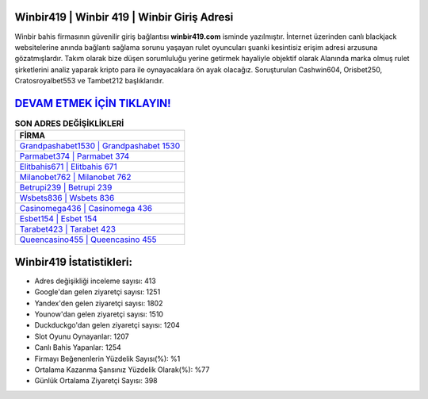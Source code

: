 ﻿Winbir419 | Winbir 419 | Winbir Giriş Adresi
===================================

.. image:: images/winbir-giris.jpg
   :width: 600
   
Winbir bahis firmasının güvenilir giriş bağlantısı **winbir419.com** isminde yazılmıştır. İnternet üzerinden canlı blackjack websitelerine anında bağlantı sağlama sorunu yaşayan rulet oyuncuları şuanki kesintisiz erişim adresi arzusuna gözatmışlardır. Takım olarak bize düşen sorumluluğu yerine getirmek hayaliyle objektif olarak Alanında marka olmuş  rulet şirketlerini analiz yaparak kripto para ile oynayacaklara ön ayak olacağız. Soruşturulan Cashwin604, Orisbet250, Cratosroyalbet553 ve Tambet212 başlıklarıdır.

`DEVAM ETMEK İÇİN TIKLAYIN! <https://uclck.me/gonow>`_
==============

.. list-table:: **SON ADRES DEĞİŞİKLİKLERİ**
   :widths: 100
   :header-rows: 1

   * - FİRMA
   * - `Grandpashabet1530 | Grandpashabet 1530 <grandpashabet1530-grandpashabet-1530-grandpashabet-giris-adresi.html>`_
   * - `Parmabet374 | Parmabet 374 <parmabet374-parmabet-374-parmabet-giris-adresi.html>`_
   * - `Elitbahis671 | Elitbahis 671 <elitbahis671-elitbahis-671-elitbahis-giris-adresi.html>`_	 
   * - `Milanobet762 | Milanobet 762 <milanobet762-milanobet-762-milanobet-giris-adresi.html>`_	 
   * - `Betrupi239 | Betrupi 239 <betrupi239-betrupi-239-betrupi-giris-adresi.html>`_ 
   * - `Wsbets836 | Wsbets 836 <wsbets836-wsbets-836-wsbets-giris-adresi.html>`_
   * - `Casinomega436 | Casinomega 436 <casinomega436-casinomega-436-casinomega-giris-adresi.html>`_	 
   * - `Esbet154 | Esbet 154 <esbet154-esbet-154-esbet-giris-adresi.html>`_
   * - `Tarabet423 | Tarabet 423 <tarabet423-tarabet-423-tarabet-giris-adresi.html>`_
   * - `Queencasino455 | Queencasino 455 <queencasino455-queencasino-455-queencasino-giris-adresi.html>`_
	 
Winbir419 İstatistikleri:
===================================	 
* Adres değişikliği inceleme sayısı: 413
* Google'dan gelen ziyaretçi sayısı: 1251
* Yandex'den gelen ziyaretçi sayısı: 1802
* Younow'dan gelen ziyaretçi sayısı: 1510
* Duckduckgo'dan gelen ziyaretçi sayısı: 1204
* Slot Oyunu Oynayanlar: 1207
* Canlı Bahis Yapanlar: 1254
* Firmayı Beğenenlerin Yüzdelik Sayısı(%): %1
* Ortalama Kazanma Şansınız Yüzdelik Olarak(%): %77
* Günlük Ortalama Ziyaretçi Sayısı: 398
